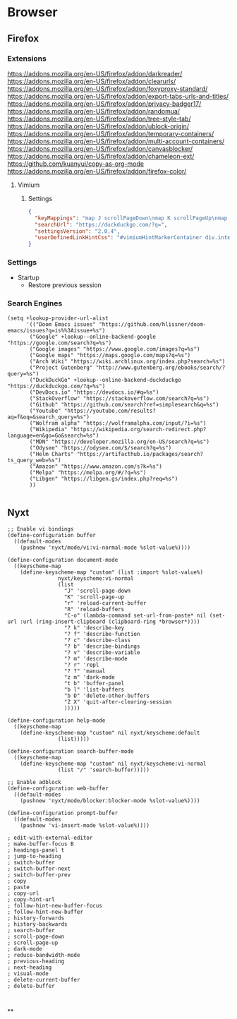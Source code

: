 * Browser
** Firefox

*** Extensions
https://addons.mozilla.org/en-US/firefox/addon/darkreader/
https://addons.mozilla.org/en-US/firefox/addon/clearurls/
https://addons.mozilla.org/en-US/firefox/addon/foxyproxy-standard/
https://addons.mozilla.org/en-US/firefox/addon/export-tabs-urls-and-titles/
https://addons.mozilla.org/en-US/firefox/addon/privacy-badger17/
https://addons.mozilla.org/en-US/firefox/addon/randomua/
https://addons.mozilla.org/en-US/firefox/addon/tree-style-tab/
https://addons.mozilla.org/en-US/firefox/addon/ublock-origin/
https://addons.mozilla.org/en-US/firefox/addon/temporary-containers/
https://addons.mozilla.org/en-US/firefox/addon/multi-account-containers/
https://addons.mozilla.org/en-US/firefox/addon/canvasblocker/
https://addons.mozilla.org/en-US/firefox/addon/chameleon-ext/
https://github.com/kuanyui/copy-as-org-mode
https://addons.mozilla.org/en-US/firefox/addon/firefox-color/
**** Vimium
***** Settings

#+begin_src json
{
  "keyMappings": "map J scrollPageDown\nmap K scrollPageUp\nmap } nextTab\nmap { previousTab\nmap R reload hard\nmap M toggleMuteTab",
  "searchUrl": "https://duckduckgo.com/?q=",
  "settingsVersion": "2.0.4",
  "userDefinedLinkHintCss": "#vimiumHintMarkerContainer div.internalVimiumHintMarker, #vimiumHintMarkerContainer div.vimiumHintMarker {\n  padding: 3px 4px;\n  background: #444;\n  border: none;\n  box-shadow: 0 1px 3px rgba(0, 0, 0, 0.12), 0 1px 2px rgba(0, 0, 0, 0.24);\n}\n\n#vimiumHintMarkerContainer div span {\n  color: #fff;\n  text-shadow: none;\n}\n\n#vimiumHintMarkerContainer div > .matchingCharacter {\n  opacity: 0.4;\n}\n\n#vimiumHintMarkerContainer div > .matchingCharacter ~ span {\n  color: hotpink;\n}\n\n#vomnibar {\n  background: #444;\n  border: none;\n  box-shadow: 0 1px 3px rgba(0, 0, 0, 0.12), 0 1px 2px rgba(0, 0, 0, 0.24);\n  animation: show 200ms cubic-bezier(0, 0, 0.2, 1) forwards;\n}\n\n@keyframes show {\n  0% {\n    transform: translateY(50px);\n    opacity: 0;\n  }\n  100% {\n    transform: translateY(0);\n    opacity: 1;\n  }\n}\n\n#vomnibar .vomnibarSearchArea,\n#vomnibar input {\n  color: #fff;\n  background: transparent;\n  border: none;\n}\n\n#vomnibar .vomnibarSearchArea {\n  padding: 10px 30px;\n}\n\n#vomnibar input {\n  padding: 0;\n}\n\n#vomnibar ul {\n  padding: 0;\n  background: #444;\n  border-top: 1px solid #333;\n}\n\n#vomnibar li {\n  padding: 10px;\n  border-bottom: 1px solid #333;\n}\n\n#vomnibar li .vomnibarTopHalf,\n#vomnibar li .vomnibarBottomHalf {\n  padding: 3px 0;\n}\n\n#vomnibar li .vomnibarSource {\n  color: #aaa;\n}\n\n#vomnibar li em,\n#vomnibar li .vomnibarTitle {\n  color: #aaa;\n}\n\n#vomnibar li .vomnibarUrl {\n  color: #777;\n}\n\n#vomnibar li .vomnibarMatch {\n  color: hotpink;\n  font-weight: normal;\n}\n\n#vomnibar li .vomnibarTitle .vomnibarMatch {\n  color: hotpink;\n}\n\n#vomnibar li.vomnibarSelected {\n  background-color: #333;\n}\n\ndiv.vimiumHUD {\n  background: #444;\n  border: none;\n  box-shadow: 0 1px 3px rgba(0, 0, 0, 0.12), 0 1px 2px rgba(0, 0, 0, 0.24);\n}\n\ndiv.vimiumHUD span#hud-find-input,\ndiv.vimiumHUD .vimiumHUDSearchAreaInner {\n  color: #fff;\n}\n\ndiv.vimiumHUD .hud-find {\n  background-color: transparent;\n  border: none;\n}\n\ndiv.vimiumHUD .vimiumHUDSearchArea {\n  background-color: transparent;\n}"
}
#+end_src
*** Settings
- Startup
  + Restore previous session
*** Search Engines

#+begin_src elisp :noweb-ref configs
(setq +lookup-provider-url-alist
      '(("Doom Emacs issues" "https://github.com/hlissner/doom-emacs/issues?q=is%%3Aissue+%s")
       ("Google" +lookup--online-backend-google "https://google.com/search?q=%s")
       ("Google images" "https://www.google.com/images?q=%s")
       ("Google maps" "https://maps.google.com/maps?q=%s")
       ("Arch Wiki" "https://wiki.archlinux.org/index.php?search=%s")
       ("Project Gutenberg" "http://www.gutenberg.org/ebooks/search/?query=%s")
       ("DuckDuckGo" +lookup--online-backend-duckduckgo "https://duckduckgo.com/?q=%s")
       ("DevDocs.io" "https://devdocs.io/#q=%s")
       ("StackOverflow" "https://stackoverflow.com/search?q=%s")
       ("Github" "https://github.com/search?ref=simplesearch&q=%s")
       ("Youtube" "https://youtube.com/results?aq=f&oq=&search_query=%s")
       ("Wolfram alpha" "https://wolframalpha.com/input/?i=%s")
       ("Wikipedia" "https://wikipedia.org/search-redirect.php?language=en&go=Go&search=%s")
       ("MDN" "https://developer.mozilla.org/en-US/search?q=%s")
       ("Odysee" "https://odysee.com/$/search?q=%s")
       ("Helm Charts" "https://artifacthub.io/packages/search?ts_query_web=%s")
       ("Amazon" "https://www.amazon.com/s?k=%s")
       ("Melpa" "https://melpa.org/#/?q=%s")
       ("Libgen" "https://libgen.gs/index.php?req=%s")
       ))

#+end_src
** Nyxt

#+begin_src common-lisp :tangle ~/.config/nyxt/config.lisp
;; Enable vi bindings
(define-configuration buffer
  ((default-modes
    (pushnew 'nyxt/mode/vi:vi-normal-mode %slot-value%))))

(define-configuration document-mode
  ((keyscheme-map
    (define-keyscheme-map "custom" (list :import %slot-value%)
                nyxt/keyscheme:vi-normal
                (list
                  "J" 'scroll-page-down
                  "K" 'scroll-page-up
                  "r" 'reload-current-buffer
                  "R" 'reload-buffers
                  "C-o" (lambda-command set-url-from-paste* nil (set-url :url (ring-insert-clipboard (clipboard-ring *browser*))))
                  "? k" 'describe-key
                  "? f" 'describe-function
                  "? c" 'describe-class
                  "? b" 'describe-bindings
                  "? v" 'describe-variable
                  "? m" 'describe-mode
                  "? r" 'repl
                  "? ?" 'manual
                  "z m" 'dark-mode
                  "t b" 'buffer-panel
                  "b l" 'list-buffers
                  "b D" 'delete-other-buffers
                  "Z X" 'quit-after-clearing-session
                  )))))

(define-configuration help-mode
  ((keyscheme-map
    (define-keyscheme-map "custom" nil nyxt/keyscheme:default
                (list)))))

(define-configuration search-buffer-mode
  ((keyscheme-map
    (define-keyscheme-map "custom" nil nyxt/keyscheme:vi-normal
                (list "/" 'search-buffer)))))

;; Enable adblock
(define-configuration web-buffer
  ((default-modes
    (pushnew 'nyxt/mode/blocker:blocker-mode %slot-value%))))

(define-configuration prompt-buffer
  ((default-modes
    (pushnew 'vi-insert-mode %slot-value%))))

; edit-with-external-editor
; make-buffer-focus B
; headings-panel t
; jump-to-heading
; switch-buffer
; switch-buffer-next
; switch-buffer-prev
; copy
; paste
; copy-url
; copy-hint-url
; follow-hint-new-buffer-focus
; follow-hint-new-buffer
; history-forwards
; history-backwards
; search-buffer
; scroll-page-down
; scroll-page-up
; dark-mode
; reduce-bandwidth-mode
; previous-heading
; next-heading
; visual-mode
; delete-current-buffer
; delete-buffer


#+end_src
**
